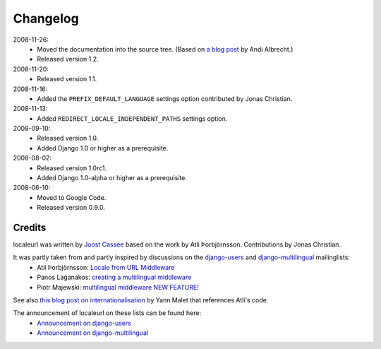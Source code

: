 =========
Changelog
=========

2008-11-26:
  * Moved the documentation into the source tree. (Based on `a blog post`_ by Andi Albrecht.)
  * Released version 1.2.
  
2008-11-20:
  * Released version 1.1.

2008-11-16:
  * Added the ``PREFIX_DEFAULT_LANGUAGE`` settings option contributed by Jonas Christian.

2008-11-13:
  * Added ``REDIRECT_LOCALE_INDEPENDENT_PATHS`` settings option.

2008-09-10:
  * Released version 1.0.
  * Added Django 1.0 or higher as a prerequisite.

2008-08-02:
  * Released version 1.0rc1.
  * Added Django 1.0-alpha or higher as a prerequisite.

2008-06-10:
  * Moved to Google Code.
  * Released version 0.9.0.
  
.. _`a blog post`: http://andialbrecht.blogspot.com/2008/10/google-code-sphinx-theme.html

Credits
-------

localeurl was written by `Joost Cassee`_ based on the work by Atli Þorbjörnsson. Contributions by Jonas Christian.

It was partly taken from and partly inspired by discussions on the django-users_ and django-multilingual_ mailinglists:
 * Atli Þorbjörnsson: `Locale from URL Middleware`_
 * Panos Laganakos: `creating a multilingual middleware`_
 * Piotr Majewski: `multilingual middleware NEW FEATURE!`_

See also `this blog post on internationalisation`_ by Yann Malet that references Atli's code.

The announcement of localeurl on these lists can be found here:
 * `Announcement on django-users`_
 * `Announcement on django-multilingual`_

.. _`Joost Cassee`: http://joost.cassee.net/
.. _django-users: http://groups.google.com/group/django-users
.. _django-multilingual: http://code.google.com/p/django-multilingual/
.. _`Locale from URL Middleware`: http://groups.google.com/group/django-users/browse_thread/thread/7c5508174340191a/8cb2eb93168ef282
.. _`creating a multilingual middleware`: http://groups.google.com/group/django-multilingual/browse_thread/thread/b05fc30232069e1d/3e2e3ef2830cc36a
.. _`multilingual middleware NEW FEATURE!`: http://groups.google.com/group/django-multilingual/browse_thread/thread/6801ea196d2aa2a9/1c8c854c474cb420
.. _`this blog post on internationalisation`: http://yml-blog.blogspot.com/2007/12/django-internationalisation.html
.. _`Announcement on django-users`: http://groups.google.com/group/django-users/browse_thread/thread/413e46ab3517831
.. _`Announcement on django-multilingual`: http://groups.google.com/group/django-multilingual/browse_thread/thread/bb56598b289bd488

